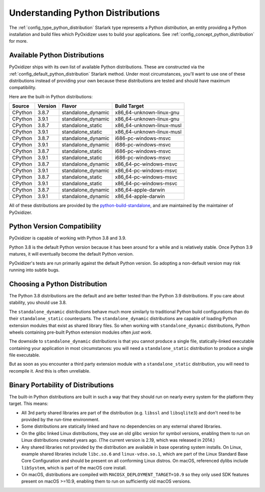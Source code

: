 .. _packaging_python_distributions:

==================================
Understanding Python Distributions
==================================

The :ref:`config_type_python_distribution` Starlark type represents
a Python *distribution*, an entity providing a Python installation
and build files which PyOxidizer uses to build your applications. See
:ref:`config_concept_python_distribution` for more.

.. _packaging_available_python_distributions:

Available Python Distributions
==============================

PyOxidizer ships with its own list of available Python distributions.
These are constructed via the
:ref:`config_default_python_distribution` Starlark method. Under
most circumstances, you'll want to use one of these distributions
instead of providing your own because these distributions are tested
and should have maximum compatibility.

Here are the built-in Python distributions:

+---------+---------+--------------------+--------------+------------+
| Source  | Version | Flavor             | Build Target              |
+=========+=========+====================+===========================+
| CPython |   3.8.7 | standalone_dynamic | x86_64-unknown-linux-gnu  |
+---------+---------+--------------------+---------------------------+
| CPython |   3.9.1 | standalone_dynamic | x86_64-unknown-linux-gnu  |
+---------+---------+--------------------+---------------------------+
| CPython |   3.8.7 | standalone_static  | x86_64-unknown-linux-musl |
+---------+---------+--------------------+---------------------------+
| CPython |   3.9.1 | standalone_static  | x86_64-unknown-linux-musl |
+---------+---------+--------------------+---------------------------+
| CPython |   3.8.7 | standalone_dynamic | i686-pc-windows-msvc      |
+---------+---------+--------------------+---------------------------+
| CPython |   3.9.1 | standalone_dynamic | i686-pc-windows-msvc      |
+---------+---------+--------------------+---------------------------+
| CPython |   3.8.7 | standalone_static  | i686-pc-windows-msvc      |
+---------+---------+--------------------+---------------------------+
| CPython |   3.9.1 | standalone_static  | i686-pc-windows-msvc      |
+---------+---------+--------------------+---------------------------+
| CPython |   3.8.7 | standalone_dynamic | x86_64-pc-windows-msvc    |
+---------+---------+--------------------+---------------------------+
| CPython |   3.9.1 | standalone_dynamic | x86_64-pc-windows-msvc    |
+---------+---------+--------------------+---------------------------+
| CPython |   3.8.7 | standalone_static  | x86_64-pc-windows-msvc    |
+---------+---------+--------------------+---------------------------+
| CPython |   3.9.1 | standalone_static  | x86_64-pc-windows-msvc    |
+---------+---------+--------------------+---------------------------+
| CPython |   3.8.7 | standalone_dynamic | x86_64-apple-darwin       |
+---------+---------+--------------------+---------------------------+
| CPython |   3.9.1 | standalone_dynamic | x86_64-apple-darwin       |
+---------+---------+--------------------+---------------------------+

All of these distributions are provided by the
`python-build-standalone <https://github.com/indygreg/python-build-standalone>`_,
and are maintained by the maintainer of PyOxidizer.

.. _packaging_python_version_compatibility:

Python Version Compatibility
============================

PyOxidizer is capable of working with Python 3.8 and 3.9.

Python 3.8 is the default Python version because it has been around
for a while and is relatively stable. Once Python 3.9 matures, it
will eventually become the default Python version.

PyOxidizer's tests are run primarily against the default Python
version. So adopting a non-default version may risk running into
subtle bugs.

.. _packaging_choosing_python_distribution:

Choosing a Python Distribution
==============================

The Python 3.8 distributions are the default and are better tested
than the Python 3.9 distributions. If you care about stability,
you should use 3.8.

The ``standalone_dynamic`` distributions behave much more similarly
to traditional Python build configurations than do their
``standalone_static`` counterparts. The ``standalone_dynamic``
distributions are capable of loading Python extension modules that
exist as shared library files. So when working with ``standalone_dynamic``
distributions, Python wheels containing pre-built Python extension
modules often *just work*.

The downside to ``standalone_dynamic`` distributions is that you cannot
produce a single file, statically-linked executable containing your
application in most circumstances: you will need a ``standalone_static``
distribution to produce a single file executable.

But as soon as you encounter a third party extension module with a
``standalone_static`` distribution, you will need to recompile it. And
this is often unreliable.

.. _packaging_python_distribution_portability:

Binary Portability of Distributions
===================================

The built-in Python distributions are built in such a way that they should
run on nearly every system for the platform they target. This means:

* All 3rd party shared libraries are part of the distribution (e.g.
  ``libssl`` and ``libsqlite3``) and don't need to be provided by the
  run-time environment.
* Some distributions are statically linked and have no dependencies on
  any external shared libraries.
* On the glibc linked Linux distributions, they use an old glibc version
  for symbol versions, enabling them to run on Linux distributions created
  years ago. (The current version is 2.19, which was released in 2014.)
* Any shared libraries not provided by the distribution are available in
  base operating system installs. On Linux, example shared libraries include
  ``libc.so.6`` and ``linux-vdso.so.1``, which are part of the Linux Standard
  Base Core Configuration and should be present on all conforming Linux
  distros. On macOS, referenced dylibs include ``libSystem``, which is part
  of the macOS core install.
* On macOS, distributions are compiled with ``MACOSX_DEPLOYMENT_TARGET=10.9``
  so they only used SDK features present on macOS >=10.9, enabling them to
  run on sufficiently old macOS versions.
